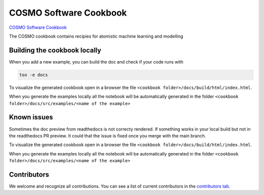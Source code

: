 COSMO Software Cookbook
=======================

`COSMO Software Cookbook <http://software-cookbook.rtfd.io/>`_

.. marker-intro

The COSMO cookbook contains recipies for atomistic machine learning and modelling

.. marker-building

Building the cookbook locally
-----------------------------

When you add a new example, you can build the doc and check if your code runs with

.. code-block:: bash

    tox -e docs

To visualize the generated cookbook open in a browser the file 
``<cookbook folder>/docs/build/html/index.html``.

When you generate the examples locally all the notebook will be automatically generated
in the folder ``<cookbook folder>/docs/src/examples/<name of the example>``

Known issues
------------

Sometimes the doc preview from readthedocs is not correcty rendered. If something works in your local build but not in the readthedocs PR preview. It could that the issue is fixed once you merge with the main branch.

To visualize the generated cookbook open in a browser the file 
``<cookbook folder>/docs/build/html/index.html``.

When you generate the examples locally all the notebook will be automatically generated
in the folder ``<cookbook folder>/docs/src/examples/<name of the example>``


Contributors
------------

We welcome and recognize all contributions. You can see a list of current contributors in the `contributors tab <https://github.com/lab-cosmo/software-cookbook/graphs/contributors>`_.
